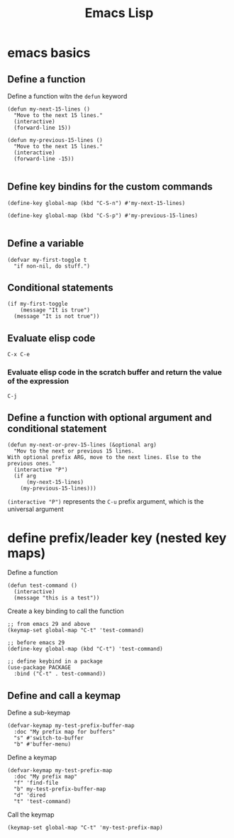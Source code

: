 #+title: Emacs Lisp

* emacs basics
** Define a function

Define a function witn the =defun= keyword

#+begin_src elisp
(defun my-next-15-lines ()
  "Move to the next 15 lines."
  (interactive)
  (forward-line 15))

(defun my-previous-15-lines ()
  "Move to the next 15 lines."
  (interactive)
  (forward-line -15))

#+end_src

** Define key bindins for the custom commands

#+begin_src elisp
(define-key global-map (kbd "C-S-n") #'my-next-15-lines)

(define-key global-map (kbd "C-S-p") #'my-previous-15-lines)

#+end_src

** Define a variable

#+begin_src elisp
(defvar my-first-toggle t
  "if non-nil, do stuff.")
#+end_src

** Conditional statements

#+begin_src elisp
(if my-first-toggle
    (message "It is true")
  (message "It is not true"))
#+end_src

** Evaluate elisp code
=C-x C-e=

*** Evaluate elisp code in the scratch buffer and return the value of the expression
=C-j=

** Define a function with optional argument and conditional statement

#+begin_src elisp
(defun my-next-or-prev-15-lines (&optional arg)
  "Mov to the next or previous 15 lines.
With optional prefix ARG, move to the next lines. Else to the
previous ones."
  (interactive "P")
  (if arg
      (my-next-15-lines)
    (my-previous-15-lines)))
#+end_src

=(interactive "P")= represents the =C-u= prefix argument, which is the universal argument

* define prefix/leader key (nested key maps)

Define a function
#+begin_src elisp
(defun test-command ()
  (interactive)
  (message "this is a test"))
#+end_src

Create a key binding to call the function
#+begin_src elisp
;; from emacs 29 and above
(keymap-set global-map "C-t" 'test-command)

;; before emacs 29
(define-key global-map (kbd "C-t") 'test-command)

;; define keybind in a package
(use-package PACKAGE
  :bind ("C-t" . test-command))
#+end_src

** Define and call a keymap

Define a sub-keymap
#+begin_src elisp
(defvar-keymap my-test-prefix-buffer-map
  :doc "My prefix map for buffers"
  "s" #'switch-to-buffer
  "b" #'buffer-menu)
#+end_src

Define a keymap
#+begin_src elisp
(defvar-keymap my-test-prefix-map
  :doc "My prefix map"
  "f" 'find-file
  "b" my-test-prefix-buffer-map
  "d" 'dired
  "t" 'test-command)
#+end_src

Call the keymap
#+begin_src elisp
(keymap-set global-map "C-t" 'my-test-prefix-map)
#+end_src
